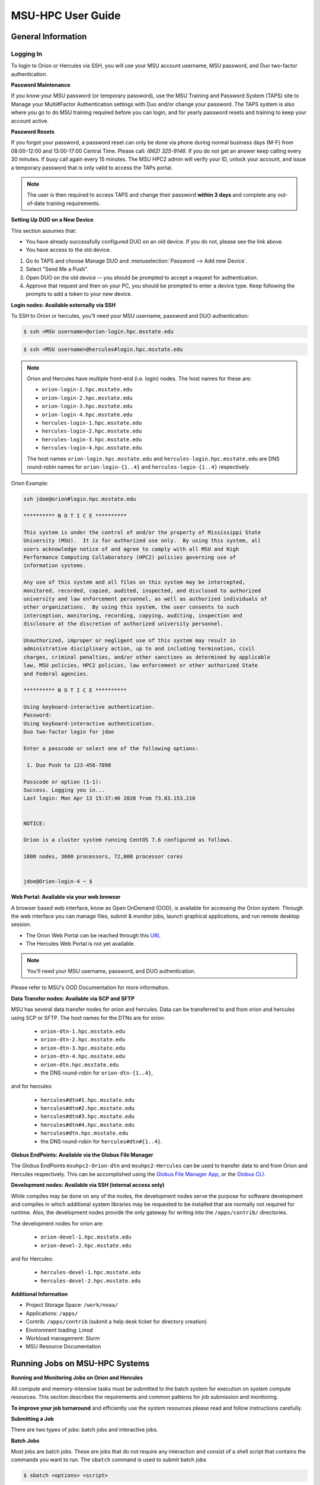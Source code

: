.. _MSU-HPC-user-guide:

******************
MSU-HPC User Guide
******************

.. _orion-system-overview:

General Information
===================

Logging In
----------

To login to Orion or Hercules via SSH, you will use your MSU account username,
MSU password, and Duo two-factor authentication.

**Password Maintenance**

If you know your MSU password (or temporary password), use the MSU Training and
Password System (TAPS) site to Manage your Multi#Factor Authentication settings
with Duo and/or change your password. The TAPS system 
is also where you go to do MSU training required before you can login, and for
yearly password resets and training to keep your account active.

**Password Resets**

If you forgot your password, a password reset can only be done via phone during
normal business days (M-F) from 08:00-12:00 and 13:00-17:00 Central Time. Please
call: *(662) 325-9146*. If you do not get an answer keep calling every 30
minutes. If busy call again every 15 minutes. The MSU HPC2 admin will verify
your ID, unlock your account, and issue a temporary password that is only valid
to access the TAPs portal.

.. note::

   The user is then required to access TAPS and change their password **within 3
   days** and complete any out-of-date training requirements.

**Setting Up DUO on a New Device**

This section assumes that:

- You have already successfully configured DUO on an old device. If you do not,
  please see the link above.
- You have access to the old device.

#.  Go to TAPS and choose Manage DUO and
    :menuselection:`Password --> Add new Device`.
#.  Select "Send Me a Push".
#.  Open DUO on the old device -- you should be prompted to accept a request for
    authentication.
#.  Approve that request and then on your PC, you should be prompted to enter a
    device type. Keep following the prompts to add a token to your new device.

**Login nodes: Available externally via SSH**

To SSH to Orion or hercules, you'll need your MSU username, password and DUO
authentication:

.. code-block:: shell

   $ ssh <MSU username>@orion-login.hpc.msstate.edu


.. code-block:: shell

   $ ssh <MSU username>@hercules#login.hpc.msstate.edu

.. note::

   Orion and Hercules have multiple front-end (i.e. login) nodes.  The host names for these are:


   * ``orion-login-1.hpc.msstate.edu``
   * ``orion-login-2.hpc.msstate.edu``
   * ``orion-login-3.hpc.msstate.edu``
   * ``orion-login-4.hpc.msstate.edu``
   * ``hercules-login-1.hpc.msstate.edu``
   * ``hercules-login-2.hpc.msstate.edu``
   * ``hercules-login-3.hpc.msstate.edu``
   * ``hercules-login-4.hpc.msstate.edu``

   The host names ``orion-login.hpc.msstate.edu`` and
   ``hercules-login.hpc.msstate.edu`` are DNS round-robin names for
   ``orion-login-{1..4}`` and ``hercules-login-{1..4}`` respectively.

Orion Example:

.. code-block:: shell

   ssh jdoe@orion#login.hpc.msstate.edu

   ********** N O T I C E **********

   This system is under the control of and/or the property of Mississippi State
   University (MSU).  It is for authorized use only.  By using this system, all
   users acknowledge notice of and agree to comply with all MSU and High
   Performance Computing Collaboratory (HPC2) policies governing use of
   information systems.

   Any use of this system and all files on this system may be intercepted,
   monitored, recorded, copied, audited, inspected, and disclosed to authorized
   university and law enforcement personnel, as well as authorized individuals of
   other organizations.  By using this system, the user consents to such
   interception, monitoring, recording, copying, auditing, inspection and
   disclosure at the discretion of authorized university personnel.

   Unauthorized, improper or negligent use of this system may result in
   administrative disciplinary action, up to and including termination, civil
   charges, criminal penalties, and/or other sanctions as determined by applicable
   law, MSU policies, HPC2 policies, law enforcement or other authorized State
   and Federal agencies.

   ********** N O T I C E **********

   Using keyboard-interactive authentication.
   Password:
   Using keyboard-interactive authentication.
   Duo two-factor login for jdoe

   Enter a passcode or select one of the following options:

    1. Duo Push to 123-456-7890

   Passcode or option (1-1):
   Success. Logging you in...
   Last login: Mon Apr 13 15:37:46 2020 from 73.83.153.210


   NOTICE:

   Orion is a cluster system running CentOS 7.6 configured as follows.

   1800 nodes, 3600 processors, 72,000 processor cores


   jdoe@Orion-login-4 ~ $

**Web Portal: Available via your web browser**

A browser based web interface, know as Open OnDemand (OOD), is available for
accessing the Orion system. Through the web interface you can manage files,
submit & monitor jobs, launch graphical applications, and run remote desktop
session.

- The Orion Web Portal can be reached through this `URL
  <https://orion-ood.hpc.msstate.edu/>`__
- The Hercules Web Portal is not yet available.

.. Note::

   You'll need your MSU username, password, and DUO authentication.

Please refer to MSU's OOD Documentation for more information.


**Data Transfer nodes: Available via SCP and SFTP**

MSU has several data transfer nodes for orion and hercules.  Data can be
transferred to and from orion and hercules using SCP or SFTP.  The host names
for the DTNs are for orion:

   * ``orion-dtn-1.hpc.msstate.edu``
   * ``orion-dtn-2.hpc.msstate.edu``
   * ``orion-dtn-3.hpc.msstate.edu``
   * ``orion-dtn-4.hpc.msstate.edu``
   * ``orion-dtn.hpc.msstate.edu`` 
   * the DNS round-robin for ``orion-dtn-{1..4}``,

and for hercules:

   * ``hercules#dtn#1.hpc.msstate.edu``
   * ``hercules#dtn#2.hpc.msstate.edu``
   * ``hercules#dtn#3.hpc.msstate.edu``
   * ``hercules#dtn#4.hpc.msstate.edu``
   * ``hercules#dtn.hpc.msstate.edu`` 
   * the DNS round-robin for ``hercules#dtn#{1..4}``.

**Globus EndPoints: Available via the Globus File Manager**

The Globus EndPoints ``msuhpc2-Orion-dtn`` and ``msuhpc2-Hercules`` can be used
to transfer data to and from Orion and Hercules respectively.  This can be
accomplished using the `Globus File Manager App
<https://app.globus.org/file#manager>`__, or the `Globus CLI
<https://docs.globus.org/cli/>`__.

**Development nodes: Available via SSH (internal access only)**

While compiles may be done on any of the nodes, the development nodes serve the
purpose for software development and compiles in which additional system
libraries may be requested to be installed that are normally not required for
runtime. Also, the development nodes provide the only gateway for writing into
the ``/apps/contrib/`` directories.

The development nodes for orion are:

   * ``orion-devel-1.hpc.msstate.edu``
   * ``orion-devel-2.hpc.msstate.edu``

and for Hercules:

   * ``hercules-devel-1.hpc.msstate.edu``
   * ``hercules-devel-2.hpc.msstate.edu``

**Additional Information**

- Project Storage Space: ``/work/noaa/``
- Applications: ``/apps/``
- Contrib: ``/apps/contrib`` (submit a help desk ticket for directory creation)
- Environment loading: Lmod
- Workload management: Slurm
- MSU Resource Documentation 

Running Jobs on MSU-HPC Systems
===============================

**Running and Monitoring Jobs on Orion and Hercules**

All compute and memory-intensive tasks must be submitted to the batch system for
execution on system compute resources. This section describes the requirements
and common patterns for job submission and monitoring.

**To improve your job turnaround** and efficiently use the system resources
please read and follow instructions carefully.

**Submitting a Job**

There are two types of jobs: batch jobs and interactive jobs.

**Batch Jobs**

Most jobs are batch jobs. These are jobs that do not require any interaction and
consist of a shell script that contains the commands you want to run. The
``sbatch`` command is used to submit batch jobs

.. code-block:: shell

   $ sbatch <options> <script>

Typically some of the options you would specify are:

   - The account to charge the run to (**this is mandatory**)
   - The number of nodes/tasks needed for the job
   - The time limit for the job
   - The location of stdout/stderr
   - A name for the job

Slurm provides command line options in both long form and short form and either
form can be used. For example, to specify a time limit of 30 min, all of these
following forms are valid:

.. code-block:: shell

   $ sbatch -t 30          jobfile
   $ sbatch --time=30      jobfile
   $ sbatch --time=0:30:00 jobfile

In addition to the commands that you want to run, job files typically have Slurm
directives at the top job files. The directives are of the form

.. code-block:: shell

   #SBATCH <options>
   #SBATCH <options>

For example, to specify the time limit as a directive, you should have the
following line before any of the executable commands in your job file:

.. code-block:: shell

   #SBATCH --time=0:30:00

These directives can be used instead of specifying options on the command line.
If an option is specified both as a directive and on the command line, the
command line option takes precedence.

It is also possible to specify some of the options by setting an environment
variable. Please see the sbatch man page for details. If the same option is
specified in multiple forms, the order of precedence is command-line,
environment variable setting, and finally the directive in the job file.

.. note::

   Refer to ``man sbatch`` or the Slurm documentation for more information and all
   available options.

**Submitting a Batch Script**

The following script is a very basic template that provides examples for some
common sbatch options. It also includes required options. This can be used as a
general guide when constructing a new batch script:

.. code-block:: shell

   #!/bin/bash -l
   #
   # -- Request that this job run on orion
   #SBATCH --partition=orion
   #
   # -- Request 40 cores
   #SBATCH --ntasks=40
   #
   # -- Specify a maximum wallclock of 4 hours
   #SBATCH --time=4:00:00
   #
   # -- Specify under which account a job should run
   #SBATCH --account=hpl
   #
   # -- Set the name of the job, or Slurm will default to the name of the script
   #SBATCH --job-name=HPL
   #
   # -- Tell the batch system to set the working directory to the current working directory
   #SBATCH --chdir=.

   nt=$SLURM_NTASKS

   module load intel <version>
   module load impi <version>

   srun -n $nt ./xhpl

.. note::

   The variable ``$SLURM_NTASKS`` is used in the example above so that the rest
   of the script can stay portable.  If you want to change the number of cores
   used, you only change the submission, not how that value is used in the rest
   of the script.

To submit the above script, called ``jobscript.sh``, you would type:

.. code-block:: shell

   $ sbatch jobscript.sh

**Submitting a serial job**

A serial job can be run on a single node. These jobs are scheduled separately so
that the scheduler can pack multiple jobs onto a single node, improving the
overall usefulness of the system. You do not have to specify a specific queue
name. Requesting a single processor will automatically allow sharing of the
compute node.

By default, a serial job gets only its share of the memory available on a node
(memory per core = ~total memory / total cores). If your serial job needs more
memory than the default, specify that using the ``--mem=<mem>`` option.

**Submitting an Interactive Job**

An interactive job is useful for tasks, such as debugging, that require
interactive access with a program as it runs. With Slurm there are two ways to
run jobs interactively, ``srun`` or ``salloc``. We recommend that you use ``salloc``.

For example, to request two nodes for 30 min (with X11 forwarding so that you
can use X-windows based tools) you can do the following:

.. code-block:: shell

   salloc --x11=first -q debug -t 0:30:00 --nodes=2 -A marine-cpu

When you run the ``salloc`` command, you won't get a prompt back until the batch
system scheduler is able to run the job. Once that happens, the scheduler will
drop you into a login session on the head node allocated to your interactive
job. At this point, you will have a prompt and may run commands, such as your
codes or debuggers as desired. In the example above, an ``srun`` command is
executed. ``salloc`` is similar to sbatch in that it creates an allocation for
you to run in, however only interactive jobs can be run inside the salloc
allocation.

If you need to display X windows back to your desktop screen from within an
interactive job, you must use ``ssh -X`` when logging in.

**Submitting a job with arguments**

If you want to submit a script that accepts arguments you need to add the
arguments after the job file name on the sbatch command. It is similar to the
Unix method of passing arguments to a script as shown in the example below:

.. code-block:: shell

   sbatch batch.job arg1 arg2

The command above passes ``arg1`` as ``$1`` and ``arg2`` as ``$2`` etc., similar
to the Unix convention of argument passing.

**Submitting jobs with job dependencies**

Slurm supports the ability to submit a job with dependencies with other jobs. A
simple example is where job Y cannot execute until job X completes. The use of
the ``-d <options>`` (``--dependency=<options>``) is the way to specify the job
dependency.

Review the ``man sbatch`` for a list of dependency conditions (look for
``--dependency`` in the options list) that can be used. Usage format is
illustrated in the example script below that includes ``afterok`` as a dependency
condition.

Here is a simple example of how to run a chain of jobs with dependencies,
assuming that you have a parallel ``helloworld.f`` example program in your current
directory.  Create/edit the file "**depend**" with the content:

.. code-block:: shell

   #!/bin/bash
   jid1=$(sbatch --parsable -n1 -A noaatest -J sim --wrap="srun sleep 10")
   jid2=$(sbatch --parsable -n1 -A noaatest -J post --dependency=afterok:$jid1 --wrap="srun hostname")

.. note:: The ``--parsable`` option returns just the Job ID from sbatch.

Make it executable:

.. code-block:: shell

   $
   chmod 0755 depend

Initiate the sequence of dependent jobs by executing ``depend`` from the command
line

.. code-block:: shell
   
   $ ./depend

**Big runs - Using the "novel" QoS**

The *novel* QoS is set up to handle special situations, particularly for large
jobs requiring a large number of nodes (typically for limited time):

A couple of examples are given below:

-  Users may have an occasional need to run very big jobs that would normally
   not fit within the limits of the *batch* QoS.
-  Users may have a need to do some scalability studies that may require running
   up to a very large node count.

It would be very disruptive to schedule such big jobs during normal production
time. So jobs in the novel QOS would typically be run at the end of maintenance
downtimes.

If you have such needs please submit a help desk ticket with the subject line
"Request for running jobs in novel QoS" and provide the following information:

-  How many jobs will you be submitting?
-  What is the number of nodes your biggest job would need?
-  What is the maximum length of estimated time your jobs would need to be
   completed?
-  If there are multiple jobs can they all be run at the same time?
-  Can other jobs be run at the same time as your jobs or do you need
   exclusive user of the nodes?
-  Do you need to be able to monitor your runs when your jobs are running? As
   mentioned above, jobs in the novel QoS will normally be run during downtimes
   and users typically don't have access to the machine to do the monitoring.

Best effort will be made to schedule those runs at the end of maintenance
downtimes that typically happen once a month.

**Job Submission Options**

The options you are allowed to specify are the set of options used for the Slurm
batch system.  For a list of options refer to ``man sbatch``, run ``sbatch
--help``, or refer to the Slurm documentation.

**Command-line options vs directive options**

There are two way to specify sbatch options. The first is on the command line
when issuing the sbatch command. For example:

.. code-block:: shell

   $ sbatch -A fim --ntasks=256 jobscript.sh

The second method is to insert directives at the top of the batch script using
#SBATCH syntax. For example:

.. code-block:: shell

   #!/bin/bash -l

   #SBATCH -A fim
   #SBATCH --ntasks=256

The two methods may be mixed together, if desired. Options specified on the
command line always override options specified in the script.

**Specifying the project account**

Use the ``-A`` (``--account``) option to specify the project that will be
charged when your job is run.

.. note:: 
   
   You are required to specify an account when a job is submitted
   
.. code-block:: shell

   $ sbatch -A fim

Specifying a Partition
----------------------

**Orion Partitions**

The following Orion partitions and Orion Billable TRes Factors are defined:


+---------------+-------------------------+-------------------------+
| Partition     | QOS's allowed           | Description             |
+===============+=========================+=========================+
| orion         | batch,windfall, debug,  | General compute         |
|               | urgent, novel           | resource                |
+---------------+-------------------------+-------------------------+
| bigmem        | batch,windfall, debug,  | Large memory jobs       |
|               | urgent                  |                         |
+---------------+-------------------------+-------------------------+
| service       | batch, windfall, debug, | Serial jobs (max 1      |
|               | urgent                  | core), with a 24 hr     |
|               |                         | limit. Jobs will be run |
|               |                         | on front end (login)    |
|               |                         | nodes that have         |
|               |                         | external network        |
|               |                         | connectivity. Useful    |
|               |                         | for data transfers or   |
|               |                         | access to external      |
|               |                         | resources like          |
|               |                         | databases. If you have  |
|               |                         | a workflow that         |
|               |                         | requires pushing or     |
|               |                         | pulling data to/from    |
|               |                         | the HSMS(HPSS), this is |
|               |                         | where they should be    |
|               |                         | run. See the section    |
|               |                         | **Login (Front End)     |
|               |                         | Node Usage Policy**     |
|               |                         | below for important     |
|               |                         | information about using |
|               |                         | Login nodes.            |
+---------------+-------------------------+-------------------------+

**Hercules Partitions**

The following partitions are defined:

+---------------+-------------------------+-------------------------+
| Partition     | QOS's allowed           | Description             |
+===============+=========================+=========================+
| hercules      | batch, windfall, debug, | General compute         |
|               | urgent, novel           | resources               |
+---------------+-------------------------+-------------------------+
| service       | batch, windfall, debug, | Serial jobs (max 1      |
|               | urgent                  | core), with a 24 hr     |
|               |                         | limit. Jobs will be run |
|               |                         | on front end nodes that |
|               |                         | have external network   |
|               |                         | connectivity. Useful    |
|               |                         | for data transfers or   |
|               |                         | access to external      |
|               |                         | resources like          |
|               |                         | databases. If you have  |
|               |                         | a workflow that         |
|               |                         | requires pushing or     |
|               |                         | pulling data to/from    |
|               |                         | the HSMS(HPSS), this is |
|               |                         | where they should be    |
|               |                         | run. See the section    |
|               |                         | **Login (Front End)     |
|               |                         | Node Usage Policy**     |
|               |                         | below for important     |
|               |                         | information about using |
|               |                         | Login nodes.            |
+---------------+-------------------------+-------------------------+

To specify a partition for your job, use the ``-p`` (``--partition``) option.  For example:

.. code-block:: shell

   #SBATCH --partition=service

to request the *service* partition.

**Specifying Wall Clock Time**

You should specify a wall clock time for your job.  The default wall-clock time
is 5 minutes if not defined.  If your jobs will take longer than 5 minutes,
request a wall clock time reasonably close to but not less than (see note below)
the actual wall clock time that the job will take to run.  Specifying an
excessively large wall clock time will result in increased wait time for your
job to start and, more importantly, reduced scheduler efficiency and overall
system utilization.  When requesting multiple partitions (see below), as is
recommended, take into account the longest run time partition.  Due to several
other factors that effect run time, your job run time on a slower partition may
be better as compared to the billable TRes per core performance factor listed in
the partition tables above. Therefore:

Frequently review the wall clock time of the jobs you run in order to better
estimate your requested wall clock time. Increased accuracy of specified wall
clock time with your job submissions will shorten queue wait times, and increase
scheduler efficiency and overall system utilization.

.. note::

   We recommend that you do NOT set a wall clock time less than 5 minutes.

.. note::

   Any job that runs longer than its requested wall clock time or the
   partition's time limit will be terminated by the scheduler. When specifying
   your wall clock time, add some extra time to your recent observed run time
   history to be sure it will finish to allow for random fluctuations in run
   times caused by system load.  For example, 10-20% for short run times, 5-10%
   for long run times.

For example, to set a one-hour time lim:: shell

   #SBATCH --time=1:00:00

**Specifying a Quality of Service (QOS)**

To specify a quality-of-service (QOS), use the ``--qos`` (``-q``) option. For
example

.. code-block:: shell

   #SBATCH -q batch

There are several different QOS'es depending on your needs.

.. note::

   If you have an windfall only allocation (allocation = 1) you can only
   submit to the *windfall* QOS.

+-----------+------------+------------+------------+-----------+-----------------------------------------+
| QOS       | Min Nodes  | Max Nodes  | Max Wall   | Billing   | Description                             |
|           |            |            | Clock      | TRes      | Limits                                  |
|           |            |            |            | Factor    |                                         |
+===========+============+============+============+===========+=========================================+
| All QOS's |            |            |            |           | **Across all QOS**                      |
|           |            |            |            |           | Max of 400 pending/running jobs         |
|           |            |            |            |           | per project/account,                    |
|           |            |            |            |           | additional jobs will be rejected.       |
|           |            |            |            |           | Max of 20 jobs per project/account      |
|           |            |            |            |           | will gain age priority.                 |
|           |            |            |            |           | Exceptions are stated below.            |
+-----------+------------+------------+------------+-----------+-----------------------------------------+
| batch     | 1          | 500        | 8 hours    | 1.0       | Default QOS for non-reservation         |
|           |            | (Orion) &  | (Partition |           | jobs with an allocation more then       |
|           |            | 250        | exceptions |           | *Windfall-Only* (``RawShare=1``).       |
|           |            | (Hercules) | --         |           |                                         |
|           |            | Hercules)  | *service*  |           |                                         |
|           |            |            | 24 hrs)    |           |                                         |
+-----------+------------+------------+------------+-----------+-----------------------------------------+
| urgent    | 1          | 500        | 8 hours    | 2.0       | QOS for a job that requires more        |
|           |            | (Orion),   |            |           | urgency than *batch*.  Your project     |
|           |            | 250        |            |           | :ref:`FairShare <slurm-fairshare>`      |
|           |            | (Hercules) |            |           | will be lowered at 2.0x the rate as     |
|           |            |            |            |           | compared to *batch*.  Only one job per  |
|           |            |            |            |           | project/account can be pending/running  |
|           |            |            |            |           | at any time.  When a project's          |
|           |            |            |            |           | FairShare is below 0.45, jobs submmited |
|           |            |            |            |           | to *urgent* are automatically changed   |
|           |            |            |            |           | to *batch* and users notified via       |
|           |            |            |            |           | stderr.                                 |
+-----------+------------+------------+------------+-----------+-----------------------------------------+
| debug     | 1          | 500        | 30         | 1.25      | Highest priority QOS, useful for        |
|           |            | (Orion),   | minutes    |           | debugging sessions.  Your project       |
|           |            | 250        |            |           | :ref:`FairShare <slurm-fairshare>`      |
|           |            | (Hercules) |            |           | will be lowered at 1.25x the rate as    |
|           |            |            |            |           | compared to *batch*.  Only two jobs per |
|           |            |            |            |           | user can be pending/running at any      |
|           |            |            |            |           | time.  This QOS should NOT be used for  |
|           |            |            |            |           | fast-turnaround of general work.        |
|           |            |            |            |           | While the *debug* QOS is available, we  |
|           |            |            |            |           | recommend that if you need to work      |
|           |            |            |            |           | through an iterative process to debug   |
|           |            |            |            |           | a code, that you submit a longer        |
|           |            |            |            |           | running interactive job to the default  |
|           |            |            |            |           | QOS so that you can restart your        |
|           |            |            |            |           | application over and over again without |
|           |            |            |            |           | having to start a new batch job.        |
+-----------+------------+------------+------------+-----------+-----------------------------------------+
| windfall  | 1          | 500        | 8 hours    | 0.0       | Lowest priority QOS.  If you have an    |
|           |            | (Orion),   | (Partition |           | allocation of windfall-only (monthly    |
|           |            | 250        | exceptions |           | allocation is 1) you can only submit to |
|           |            | (Hercules) | *service*  |           | this QOS.  Submitting to this QOS will  |
|           |            |            |            |           | NOT affect your future job priority     |
|           |            |            |            |           | :ref:`FairShare <slurm-fairshare>`      |
|           |            |            |            |           | factor (f) for your non-windfall jobs.  |
|           |            |            |            |           | Useful for low priority jobs that will  |
|           |            |            |            |           | only run when the system/partition has  |
|           |            |            |            |           | enough unused space available while not |
|           |            |            |            |           | effecting the project's FairShare       |
|           |            |            |            |           | priority.                               |
+-----------+------------+------------+------------+-----------+-----------------------------------------+
| novel     | 501        | Largest    | 8 hours    | 1.0       | QOS for running novel or experimental   |
|           | (Orion),   | partition  |            |           | where nearly the full system is         |
|           | 251        | size       |            |           | required.  If you need to use the       |
|           | (Hercules) |            |            |           | *novel* QOS, please submit a ticket to  |
|           |            |            |            |           | the :ref:`help system <getting_help>`   |
|           |            |            |            |           | and tell us what you want to do.  We    |
|           |            |            |            |           | will normally have to arrange for some  |
|           |            |            |            |           | time for the job to go through, and we  |
|           |            |            |            |           | would like to plan the process with     |
|           |            |            |            |           | you.                                    |
+-----------+------------+------------+------------+-----------+-----------------------------------------+

**Specifying a job name**

Giving your jobs meaningful names can help you locate them when monitoring their
progress. Use the ``-J`` (``--job-name``) option. For examp:: shell

   #SBATCH -J WRF_ARW_00Z

The default name for a job is the name of the job script that is being
submitted.

**Setting the names of output files**

If you do not specify the names of the output files that contain the stdout and
stderr from your job script, a file will be written to the directory in which
you issued the sbatch command. A file containing both the stdout and stderr from
your job script will be called: ``slurm-<jobid>.out`` where ``<jobid>`` is the
Slurm job ID.

Use the ``-o`` (``--output``) option to specify the name of the stdout file

.. code-block:: shell

   #SBATCH -o /full/path/of/stdout/file

Use the ``-e`` (``--error``) option to specify the name of the stderr file

.. code-block:: shell

   #SBATCH -e /full/path/of/stderr/file

If you want stdout and stderr to go to the same file, do not specify the ``-e``
option.

**Passing environment variables to the job**

By default the environment variables set in the current shell is passed to the
job that is submitted.  However if any variable is explicitly passed into the
script with a value, only that value is passed to the script!

If you wish to pass local environment to the script and in addition set a
specific variable that is currently not in the current environment (``ndays=20``
in the example below), you can do it in the following way

.. code-block:: shell

   sbatch --export=ALL,ndays=20 … sbatch.job


It is important to note that ``ALL`` is required if you want the local
environment variables are to be exported to the script in addition to the value
explicitly set. If ``ALL`` is left out, only the value of ``ndays=20`` is passed in.

If you do not want to export your local environment, please use the following
syntax:

.. code-block:: shell

   sbatch --export=NONE … sbatch.job

.. caution::

   Not exporting the current environment can be a little tricky and likely to
   cause some errors unless the necessary environment is created in the job. It
   may also require setting ``--export=ALL`` on the ``srun`` command within the
   job.

**Requesting email notification about jobs**

You can use the ``--mail-user`` and ``--mail-type`` options to request
notifications by email when a job enters one or more states.  Both options are
required.  Use the ``--mail-user`` option to specify a comma delimited list of
email addresses where email notifications are to be sent.  Use the
``--mail-type`` option to specify which job states you want email notifications
for. The most useful notifications flags passed to ``--mail-type`` are *NONE*,
*BEGIN(, *END*, and *FAIL* and can be combined. A full list of parameters can be
found on the sbatch man page.

-  FAIL: mail is sent when the job fails with non-zero exit code.
-  BEGIN: mail is sent when the job begins execution.
-  END: mail is sent when the job terminates.
-  NONE: no email is sent.

To send email notification to Joe and Jane when your job starts and when it
terminates, 

.. code-block:: shell

   $ sbatch --mail-user=Joe.User@noaa.gov,Jane.User@noaa.gov \
      --mail-type=<the other options go here> myscript.sh

**Specifying the working directory as the current directory**

It is good practice to keep your batch scripts portable, and when they get moved
around the working directory is relative to where the script is. To do this,
specify the working directory with the ``-D`` (``--chdir``) option as the current
directory. 

.. code-block:: shell

   #SBATCH -D .

The other way to do this is with the ``$SLURM_SUBMIT_DIR`` variable. This
variable stores the path from where your script was submitted. So at the top of
your batch script, a:: shell

   cd $SLURM_SUBMIT_DIR

**Starting a job after a specific date/time**

If a job is waiting for data to arrive based on time of day (e.g., 12:30Z), the
``--begin`` option allows for a job to hold in the queue until at least the time
(or date/time) specified with the option. For example:

.. code-block:: shell

   #SBATCH --begin=19:25

The above option will cause the job to hold until 19:25 GMT. If resources are
available shortly after 19:25, the job will run. If not, the job will wait until
resources are available (this is not a reservation). Note that if the sbatch was
submitted at 19:26 GMT, the job will hold until 19:25 GMT the next day!

Date/time can be specified:

.. code-block:: shell

   YYYY-MM-DD[Thh:mm[:ss]]

*YYYY* is year, *MM* is month, *DD* is day, *hh* is hour, *mm* is
minute and *ss* is second. The letter "T" is required as a
delimiter if specifying both date and time. All times are
considered to be in the future, so

.. code-block:: shell

   2110-12-21T06:30

would be December 21, 2110 at 06:30 GMT.

The ``--begin`` option also accepts an arbitrary amount of time to wait. For
example:

.. code-block:: shell

   #SBATCH --begin=now+1hour

will start the job 1 hour from when the job is launched, if resources are
available.

Monitoring Jobs
---------------

**List jobs**

Use the ``squeue`` command to get a listing of the current jobs in the queue

.. code-block:: shell

   $ squeue
    JOBID PARTITION     NAME     USER ST       TIME  NODES NODELIST(REASON)
    30049     orion     test Kyle.Ste  R       0:02      1 t758

**List jobs that belong only to you**

Use the ``-u`` option to list only the jobs that belong to you. Provide your
username as an argument to ``-u``. This is preferable to using ``squeue \| grep`` to
extract the jobs that belong to you for two reasons. First, this method allows
you to see which of the jobs are active, eligible, and blocked. Second,
usernames are truncated in the ``squeue`` output, making it hard to grep

.. code-block:: shell

   $ squeue -u <user name>

**List jobs that have completed within the last 24 hours**

Use the ``sacct`` command option to list jobs that have run within the last 24
hours and to see their statuses (State). A full list of ``sacct`` options and job
states can be found on the ``sacct`` man page.

.. code-block:: shell

   % sacct --user $USER \
           --starttime `date --date="yesterday" +%F` \
           -X \
           --format=JobID,JobName%30,Partition,Account,AllocCPUS,State,Elapsed,QOS

**Query detailed job status information for a specific job**

Use the ``scontrol show job`` command to query detailed information about queued
or running jobs or jobs that have finished in the last 15 minutes. This could be
useful when trying to determine why a job is not running and has remained queued
for a long time:

.. code-block:: shell

   $ scontrol show job 251091

Query a job's estimated start time
----------------------------------

Use the ``squeue --start`` command to get a point-in-time estimate of when your
job may start. Reservation based start time estimation incorporates information
regarding current administrative, user, and job reservations to determine the
earliest time the specified job could allocate the needed resources and start
running. In essence, this estimate will indicate the earliest time the job would
start assuming this job was the highest priority job in the queue:

.. code-block:: shell

   $ squeue --start
    JOBID PARTITION     NAME     USER ST          START_TIME  NODES SCHEDNODES           NODELIST(REASON)
   251092     orion     test Kyle.Ste PD 2019-03-29T18:55:58     17 (null)   (BeginTime)

.. note::

   The start time estimate can change drastically, depending on the number of
   partitions specified, new jobs being submitted to the queue, and how
   accurately idle jobs and running jobs have specified their wall clock time.

**Deleting jobs**

To cancel a job use the scancel command:

.. code-block:: shell

   $ scancel $JOBID

Getting Information about your Projects
---------------------------------------

MSU-HPC uses SLURM as its batch scheduler as does NOAA's RDHPCS systems. SLURM
allocations result in a percentage of total system priority.

**Load contrib and noaatools Module**

The module tools work on all MSU-HPC systems. On the MSU-HPC
side, load the noaatools modu:: shell

   $ module avail
   $ module load contrib noaatools
   $ module list

**saccount_params**

Use ``saccount_params`` to get information on your projects and disk
usage, and quota:

.. code-block:: shell

   $ saccount_params
   Account Params -- Information regarding project associations for userid
       Home Quota (/home/userid) Used: 1035 MB Quota: 8192 MB Grace: 10240

       Project: noaa-hpc
           ProjectFairshare=N/A    Core Hours Used=N/A

           Directory: /work/noaa/noaatest DiskInUse=0 GB, Quota=0 GB, Files=0, FileQUota=0

       Project: noaatest
           ProjectFairshare=0.040 (356/414)    Core Hours Used (30 days)=96.6, 30-day Allocation=2
           Partition Access: ALL
           Available QOSes: batch,debug,novel,ood,special,urgent,windfall

           Directory: /work/noaa/noaatest DiskInUse=83981 GB, Quota=95000 GB, Files=3633923, FileQUota=0

       Project: role-noaatest
           ProjectFairshare=N/A    Core Hours Used=N/A

.. note::

   For an explanation of the meaning of these values and general scheduling
   information review SLURM documentation.

.. note::

   The parenthetical values after project fairshare indicate the rank of the
   project with respect to all other allocated projects. If the first number is
   lower, your project is likely to have higher priority than other projects. (Of
   course, other factors weigh in to scheduling.)

.. note::

   Your must use the ``saccount_params`` command.  There is no ``account_params`` command alias.

**shpcrpt**

Use ``shpcrpt`` to get project usage information.

To get a summary of all project on orion:

.. code-block:: shell

   $  shpcrpt -c orion -s
   =================================================================================================================
    Report   Summary Report
    Report Run:          Tue 24 Aug 2021 11:30:31 PM  UTC
    Report Period Beginning:         Sun 01 Aug 2021 12:00:00 AM  UTC
    Report Period Ending:Wed 01 Sep 2021 12:00:00 AM  UTC
    Percentage of Period Elapsed:    77.4%
    Percentage of Period Remaining:  22.6%
   =================================================================================================================
   Project   NormShares      ProjFS  Allocation   Cr-HrUsed    Windfall   TotalUsed       %Used        Jobs
   -------------------- ----------- ----------- ----------- ----------- ----------- ----------- ----------- -----------
   aeolus      0.000000         0.0           0           0           0           0       0.00%           0
   amb-verif   0.000216         inf      10,405           0           0           0       0.00%           0
   ... more projects ...
   zrtrr       0.003801     1.35613     183,107      62,065           0      62,065      33.90%       1,040
    -------------------- ----------- ----------- ----------- ----------- ----------- ----------- ----------- -----------
    Total       1.000000  48,168,012  32,643,860       1,068  32,644,928      67.77%     204,281

   Total Report Runtime: 43.58 seconds (ver. 21.08.05)

.. note::

   For Hercules use ``shpcrpt -c hercules -s``

To see information for a single project:

.. code-block:: shell

   $ shpcrpt -c orion -p noaatest
   =================================================================================================================
    Report   Project Report for:noaatest
    Report Run:          Tue 24 Aug 2021 11:33:10 PM  UTC
    Report Period Beginning:         Sun 01 Aug 2021 12:00:00 AM  UTC
    Report Period Ending:Wed 01 Sep 2021 12:00:00 AM  UTC
    Percentage of Period Elapsed:    77.4%
    Percentage of Period Remaining:  22.6%
   =================================================================================================================
    Machines:           orion
    Initial Allocation in Hours:1,277,285
    Net Allocation Adjustments:         0
 ----------------
    Adjusted Allocation:        1,277,285

    Core Hours Used:1,972,001
    Windfall Core Hours Used:           0
 ----------------
    Total Core Hours Used:      1,972,001

    Project Normalized Shares:   0.026517
    Project Fair Share:          0.652081

    Percentage of Period Elapsed:   77.4%
    Percentage of Period Remaining: 22.6%
    Percentage of Allocation Used: 100.0%

   User     Cr-HrUsed    Windfall   TotalUsed       %Used      Jobs
   ------------------------------ ----------- ----------- ----------- ----------- ---------
   jdoe     1,972,001           0   1,972,001     100.00%    20,465
   ------------------------------ ----------- ----------- ----------- ----------- ---------
   Total    1,972,001           0   1,972,001     100.00%    20,465

   Total Report Runtime: 11.95 seconds (ver. 21.08.05)

.. note::

   For Hercules use ``shpcrpt -c hercules -p <your project``.

**reportFSUsage**

Use ``reportFSUsage`` to see a summary of all project disk usage:

.. code-block:: shell

   $ reportFSUsage
   ------------------------------------------------------------------------------------
   LUSTRE QUOTA AND USAGE REPORT
   ------------------------------------------------------------------------------------
   Date: 2021.08.24
   ------------------------------------------------------------------------------------
   Directory/Group Usage(GB)   Quota(GB)   Limit(GB)      Files  Percentage
   ------------------------------------------------------------------------------------
   amb-verif   0        9500       10000         15         0.0
   aoml-hafs1         864429     1045000     1100000    9255418        82.7
   ... more projects ...
   zrtrr   25007      153425      161500    1059162        16.3
   ------------------------------------------------------------------------------------
   TOTAL_USAGE(GB):  4570575     7327825     7713500  223683296        62.4
   ------------------------------------------------------------------------------------
   NOTE: ** indicates that this project is over quota.
   ------------------------------------------------------------------------------------
   END OF REPORT

MSU-HPC System Configuration
============================

Managing Packages in /contrib
-----------------------------

**Overview**

The system staff do not have the resources to maintain every piece of software
requested. There are also cases where developers of the software are the system
users, and putting a layer in between them and the rest of the system users is
inefficient. To support these needs, we have developed a /apps/contrib package
process. A /apps/contrib package is one that is maintained by a user on the
system. The system staff are not responsible for the use or maintenance of these
packages.

**Responsibilities of a Contrib Package Maintainer**

Maintainers are expected to:

- Follow the naming conventions and guidelines outlined in this document
- Apply security updates as quickly as possible after they become available
- Update software for bug fixes and functionality as users request
- Respond to user email requests for help using the software

**Contrib Packages Guidelines**

- The package should be a single program or toolset. We want to prevent having a
  single directory being a repository for many different packages.
- If you support multiple functions, please request multiple packages.
- The package may have build dependencies on other packages, but it must
  otherwise be self-contained.
- The package may not contain links to files in user or project directories.
- We expect each package to be less than 100MB.
- If you need more, please tell us when you request your package.
- We can support larger packages but we need to monitor the space used.
- We expect each package to have less than 100 files.

**Contrib Package Maintainer Requests**

If you wish to maintain a package in contrib, please send a request to the Help
System including:

- List of the packages you wish to maintain.
- Justification why each is needed.
- The user who will be maintaining the package.

In certain cases, multiple users can manage a package, and unix group write
permissions may be granted for the directory. In that case, specify the unix
group or Role account that will be maintaining the package.

**Managing a Contrib Package**

After your request has been approved to use space in the /contrib directory, two
directories will be created for y:: shell

    /apps/contrib/<package>
    /apps/contrib/<package>/modulefiles

This is where you will install your software for this package and optionally
install a module to allow users to load the environmental settings necessary to
use this package. The variable ``<package>`` is the name of the
``/apps/contrib`` package you requested. Thus, one piece of software goes into a
subdirectory under the ``/apps/contrib`` level. If you want to manage multiple
packages, please request multiple /apps/contrib package. You can do this all at
one time when submitting your request to the Help System.

**Maintaining "Metadata" for the contrib Package**

Since contrib packages are intended to be used by other users on the system it
will be helpful to have an ``/apps/contrib/<package>/README`` file that contains
at least the following information:

- Package Name:
- Purpose:
- Maintainer:
- Contact info for questions/help:
- Any other info that will be useful for general users to know

**Contrib Package Directory Naming Conventions**

When installing software into your /apps/contrib directory, first determine if
this is software that should be versioned (multiple versions may exist at one
time) or un-versioned (there will only ever be one version installed, and
upgrade will overwrite the existing software). For versioned software, please
install it into a subdirectory of your package that is named after the version
number. For supporting multiple versions of software the install path should be

.. code-block:: shell

    /apps/contrib/<package>/<version>

Where ``<package>`` is the directory assigned to you and $VER is the version
number. Thus, if your package is named *ferret* and you are installing the
version *3.2.6*, the software should be installed as

.. code-block:: shell

    /apps/contrib/ferret/3.2.6

For supporting un-versioned software, only install the software directly into
your package directory:

.. code-block:: shell

    /apps/contrib/<package>/

**Providing Modules to Access Contrib Installed Software**

For each contrib package, a corresponding directory will be created for modules.
The base directory name is ``/apps/contrib/<package>/modulefiles``. Each package
will have a subdirectory created named after the package. For example, for the
ferret package, there will also be a directory created name:

.. code-block:: shell

    /apps/contrib/ferret/modulefiles

In order for users to know what contrib software is available and who the "Point
of Contact" is, users should do a listing of the ``/apps/contrib directory``:

.. code-block:: shell

   ls -l /apps/contrib

Once they which software in cotrib they need to use, then can add that package
to their module path and then load the module. For example, *sutil* is a contrib
package, and in order to use it, users would do the following:

.. code-block:: shell

    module use -a /apps/contrib/sutils/modulefiles
    module load sutils

**Creating Modules for Contrib Packages**

Example modules can be found here:

.. code-block:: shell

   /apps/contrib/modulefiles.example/ferret

Please use those as a template. Contrib package maintainers must follow these
conventions:

- Modules must display the notice when loaded providing contact information on
  how to get help.
- Module naming convention should be based on the version number of the
  software.

Please ask questions through the Help Desk regarding how to construct modules.

Account Management
==================

.. note::

   If you need an account on MSU-HPC, contact your project's Account Manager to
   submit an account request for you.

Getting An Account
------------------

MSU-HPC users are not allowed to request their own account on the system. A new
account request must come from a project's Account Manager (like a RDHPCS
Principal Investigator - PI) or a project's Portfolio Manager (PfM) who holds an
MSU account.

**Submit a New User Account Request (Account Manager/PI/PfM Responsibility)**

The following procedure is intended for the Account Manager or the Portfolio
Manager who has an active MSU account.

**Assemble User Information**

Before you begin, collect the following details:

-  First Name
-  Last Name
-  Desired Login Name - Typcially first initial, last name
   (John Doe = jdoe)
-  Email address. Preferably the user's @noaa.gov address. Otherwise use a
   business email address that best aligns with the user's work or university.
-  Effective Date. Typically today
-  Expiration Date. 1 year or less from the Effective Date.
-  Project(s) As Account Manager, you can only assign a user to your projects.

.. Note::

   When you request a new account, you become the account supervisor. As
   supervisor, you are responsible to renew the user's account when it
   approaches the expiration date.

**Login to the MSU account management system**

-  Navigate to MSU's account management system.

**Check to see if the user already has an account. If not, request account.**

-  NOAA-HPC Project Management by User 
-  If the user appears in the drop-down, their MSU account already exists.
   Select the user and assign them to your projects. If not, navigate to:
   NOAA-HPC Computer Account Request
-  Complete the form.
-  Click save and Submit. This completes the initial account request. It's good
   practice to notify the prospective new user that the request has been made, so
   they can expect email from MSU.

Once the initial account request has been submitted, MSU will send the
prospective user email similar to the following, to request the additional
information needed for the background check and account finalizatize:

.. code-block:: shell

   From: help@hpc.msstate.edu
   Date: Fri, Jan 31, 2020 at 12:21 PM
   Subject: NOAA-HPC Users Agreement confirmation
   To: <john.doe@noaa.gov>

   A computer account request has been submitted to the the Mississippi State
   University High Performance Computing Collaboratory (MSU HPC2) on your
   behalf.  In order to facilitate continued processing of this account request,
   you must complete the application via the below web address.

   `<https://www.hpc.msstate.edu/computing/external_accounts/noaa/confirmAccount.php>`__

   This request will be removed from the queue if no response is received by
   02/14/20.

   For problems related to your computer account request, please reply to this
   message and provide details of the problem.

   If you received this email in error, you can simply ignore the email.

   --

   Systems Administration Team
   High Performance Computing Collaboratory
   Mississippi State University
   help@hpc.msstate.edu

**Complete the HPC2-NOAA User Account Request Confirmation form (User)**

-  Click on the link provided in the email, fill out the form, agree to the
   terms and conditions, and submit the form.

.. note::

   If you have an NOAA RDHPCS account, use the same Organization, Phone, and
   Address you use in AIM. Otherwise, use your business contact information.

If you find you are unable to submit the form, try another password. **Do not
use the # character** as it has periodically caused problems.  Certain other
characters in the password might block the form submission, please submit a help
ticket if you experience a problem.

.. note::

   The password that you enter will be your temporary password. So please
   remember your password.  This is critical to the next step of the on-boarding
   process.

**Set Password and Complete Training (User)**

MSU vets the account request and creates the user account (1-2 weeks). MSU then
sends email, similar to the one below, will be to the new prospective user. To
find the email, search your emails with the following:

.. code-block:: shell

   From: @hpc.msstate.edu
   Subject: new user account

   The following account has been created:

   ReqDate     EffDate     Supervisor  MSU_Status  Account_Type   Login   UserName
   -----------------------------------------------------------------------------------------------
   2020-01-31  2020-01-29  name        NonMSU      Orion          jdoe    John Doe


   Two-Factor authentication (2FA) registration and password changing is
   required within 3 days. Security training must then be completed before HPC2
   resources can be accessed.

   Visit https://taps.hpc.msstate.edu to complete these requirements.


**Login to MSU's Training and Password System**

- Within 3 days of receiving the email, navigate to TAPS.
- Authenticate using your username and your temporary password.

.. note::

   If your temporary 3-day password has expired, it will need to be reset. 

-  Upon successful login, you will see the TAPS Home page.

**Take MSU Security Training**

-  Click on the IT Security *Start training* button.
-  Upon successful completion of the training, you will get a confirmation.
-  Go back to the TAPS Home page.

**Take MSU Insider Threat Training**

-  Click on the Insider Threat *Start training* button. Upon successful
   completion of the training, you will get a confirmation.
-  Go back to the TAPS Home page.

**Dual-factor authentication and Password Change (User)**

-  Navigate to TAPS

**Setup Dual-factor authentication App**

- Click on the *Manage Duo and Password* button.
- Specify Duo Mobile Phone Device
- Specify Duo Mobile Phone Number
- Specify Duo Phone Type*
- Install Duo App
- Activate Duo App
- Change Temporary Password
- Password Change Successful
- Logout and log back in again

Congratulations! Your account is now fully set up and you can login to MSU-HPC.

**Account Reactivation**

If your account has expired, you will need to reactivate. To begin the process,
start a Help ticket.


Account Renewal
---------------

To keep your MSU account current and active:

-  Log on to the system every 90 days (successful login to MSU-HPC or
   authentication to one of the MSU Account Management web pages).
-  Complete yearly password changes and security training updates, which are
   required each January (regardless of your effective date). Users have
   until the end of January to comply, using the online MSU HPC2 Training and
   Password System TAPS, otherwise the user
   account will be locked.
-  Make sure your supervisor renews your account before the account expiration
   date.

If an MSU account is not renewed by the expiration date, the account will be
locked. The expiration date is set by the account supervisor when the user
account is created or renewed, and cannot be more than one (1) year from the
effective date. The user account renewal request can only be completed by the
supervisor of record. If the supervisor is to be on an extend absence, then the
supervisor should start an Orion help ticket to assign a
new supervisor so the user may maintain their account during your absence.

.. note::

   A users Home File System directory (``/home/userID``) is deleted when a
   user's account is deleted.  User account deletion can occur any time after a
   user account is scheduled for deletion. User accounts are scheduled for
   deletion 2 weeks after a user accounts expiration date and the account is
   not renewed.  Once your HFS data is deleted it will NOT be recoverable.
   Project data (``/work``) is not deleted when a users account is deleted.

**Renewal Request Email from MSU (Supervisor)**

When an active user's account approaches the expiration date, an email will
be sent to the supervisor from MSU so that the supervisor can request a renewal
or decide not to renew the account.

Here is an example of the email:

.. code-block:: shell

   From: <null@hpc.msstate.edu>
   Date: Thu, Jan 21, 2021 at 8:11 AM
   Subject: HPC-NOAA Computer Account Expiration Notice
   To: <jdoe@hpc.msstate.edu>

   The external users agreement for J. Doe will expire on 02/05/21.  If
   you wish to renew this agreement, please go to:
   https://intranet.hpc.msstate.edu/services/external_accounts/noaa/requestAccount.php?id=1234&user=jdoe

   to request a renewal of the agreement.  If you do not wish to renew this
   agreement, please ignore this email.

   --
   Systems Administration Team
   High Performance Computing Collaboratory
   Mississippi State University
   help@hpc.msstate.edu

If the renewal time has passed, or the initial account renewal email was missed,
request an account renewal through the MSU intranet.

** Fill out the NOAA-HPC Computer Account Request Form

#.  Note the Expiration Date in the email.
#.  Follow the link to open a pre-populated webform. You may be required to
    provide your MSU login credentials. If you don't know your password start an
    Orion help ticket
#. Verify the email address. Change it if needed.
#. Set the Effective Date.  The effective date may pre-populate with the current
   date instead of the Expiration Date. Change the Effective Date to be the
   Expiration Date in the email.
#. Set the new Expiration Date.  This should be set to 1 year after the new
   Effective Date (if your Effective Date is 02/05/21, the Expiration Date
   should be 02/05/22), unless you want the user account to expire sooner than 1
   year. 1 year is the max allowed by MSU.
#.  Save Request when complete

This completes the renewal request. The supervisor should consider notifying the
user that the renewal request has been made so they will be vigilant for an
email from MSU. MSU will email the user to provide additional information and
confirm the request.

**HPC2-NOAA User Account Request Confirmation (User)**

Once the account renewal request has been submitted by the supervisor, an email
similar to the one below will be sent from MSU directly to the user, asking for
additional information and request confirmation:

.. code-block:: shell

   From: help@HPC.MsState.Edu <help@HPC.MsState.Edu>
   Sent: January 21, 2021 13:03
   To: forrest.hobbs@noaa.gov
   Subject: NOAA-HPC Users Agreement confirmation

   A computer account request has been submitted to the the Mississippi State
   University High Performance Computing Collaboratory (MSU HPC2) by Eric
   Schnepp on your behalf.  In order to facilitate continued processing of this
   account request, you must complete the application via the below web address.

   https://www.hpc.msstate.edu/computing/external_accounts/noaa/confirmAccount.php?confCode=XXXXXXXX

   This request will be removed from the queue if no response is received by
   02/04/21.

   For problems related to your computer account request, please reply to this
   message and provide details of the problem.

   If you received this email in error, you can simply ignore the email.
   --
   Systems Administration Team
   High Performance Computing Collaboratory
   Mississippi State University

   help@hpc.msstate.edu

**Fill out the HPC2-NOAA User Account Request Confirmation Form**

#.  Click on the link provided in the email
#.  Fill out the form.

   -  Your password is your current MSU password. If you don't know your
      password start an Orion help ticket.
   -  If you have an NOAA RDHPCS account use the same Organization, Phone, and
      Address you use in AIM. Otherwise, use your business contact information.

#.  Agree to the terms and conditions, and submit the form.

The form will then be submitted back to MSU for final approval.  If the renewal
is approved you will not be notified, and your access is maintained.  If the
renewal is denied the supervisor will be notified by email.

Managing Portfolios, Projects and Allocation
--------------------------------------------

**Portfolio Management on MSU-HPC Systems**

On the MSU-HPC system, Portfolios, Projects, and Project Allocations are managed
by Portfolio Managers (PfM's) and Principle Investigators (PI's) the exact same
way as they are for NOAA's RDHPCS systems (Hera/Jet/Gaea/HPSS). The main
difference for Account Management between NOAA RDHPCS systems and the MSU-HPC
system is how Project members (users) are managed.

**Managing Projects within a Portfolio**

Project changes (add or remove a project, changing the PI, changing compute
allocation and disk quota) on MSU-HPC systems are requested by the Portfolio
Manager, who emails the :ref:`Orion Help System <getting_help>`.

.. note::

   Projects with the same name between RDHPCS systems and MSU-HPC systems will
   have the same PI, and the MSU-HPC project must have the same user membership
   on Hercules and Orion.

.. note::

   The portfolio manager is responsible for the portfolio across all R&D HPC
   resources (MSU-HPC/Hera/Jet/HPSS/Gaea).

**Managing Allocations

Allocations on this system are managed the exact same way as they are for NOAA's
RDHPCS systems (Hera, Jet etc.) 

Role Accounts
-------------

Role accounts are available on the MSU-HPC system. A Role account allows
multiple members of a project to manage a project's scientific work, including
but not limited to automated workflows.

Mississippi State University's MSU-HPC system has system-specific policies
concerning Role Accounts. These are required for MSU to remain compliant with
their security controls and security plan.

 **Role Account Policies**

 -  A role account is a user account shared by one or more users.
 -  Role accounts follow the naming convention ``role-baseprojectname``.
 -  There can be only one role account per MSU-HPC project, and a role account
    can be only assigned to a single project.
 -  Role accounts are managed by the same Account Managers as the base project.
 -  A role account is managed like a project (ex. membership is managed by the
    Account Managers on the NOAA-HPC Project Management by Project" page). Any
    MSU-HPC user can be a member of the role account, but it is recommended that
    they also be a member of the base project.
 -  Role accounts are only created with approval of one of the base projects
    Account Managers (Portfolio Mgr or PI).
 -  No passwords or Duo will be assigned to Role accounts.
 -  Role accounts may be used for setting up unattended data transfers via SSH
    key pairs
 -  Role accounts may run jobs, utilize cron services, and be used to manage
    contrib directories.

 -  Access to the Role account shall be done via the ``sudo -su
    role-PROJECTNAME`` command.
 -  The sudo command can be run on Login, Development, and DTN nodes.

 **To Request and/or perform Management on a Role Account**

 -  The PI or PfM should submit a request by emailing the Help Desk at
    rdhpcs.orion.help@noaa.gov.
 -  The request should include:

   -  Name:
   -  PI:
   -  Project:
   -  Users:

 -  The Role account will be created and the PI will be assigned as the Account
    Manager. As with projects, the PI may request that additional Account
    Managers be assigned as well.
 -  The PI/Account Managers must use the *Project Management* web form to add
    and remove users from their Role account.


Help, Policies, Best Practices, Issues
======================================

MSU-HPC Help Requests
---------------------

If you have any issues, questions, or comments, please email the Help System:
rdhpcs.orion.help@noaa.gov

.. note::

   Help tickets are normally addressed by the RDHPCS   User Support team and the
   MSU Orion Support team from 0900 -1700 Eastern Time, Monday - Friday, except
   Government holidays.


Policies and Best Practices
---------------------------

* All MSU-HPC accounts are managed outside of NOAA and are therefore subject to
  MSU's Account Management and Security Policies.
* If you have an active NOAA email account, then this must be used when creating
  a MSU account.
* Only members of NOAA projects are allowed to access NOAA's data directories
  (``/work/noaa`` and ``/work2/noaa``).
* Only users with an active NOAA account will be able to reach R&D HPCS
  documentation.
* Access to the Niagara system requires an active RDHPCS account.

.. note::

   A users Home File System directory (/home/userID) is deleted when a user's
   account is deleted. User account deletion can occur any time after a user
   account is scheduled for deletion. User accounts are scheduled for deletion 2
   weeks after a user accounts expiration date and the account is not renewed.
   Once your HFS data is deleted it will NOT be recoverable. Project data
   (``/work`` and ``/work2``) is not deleted when a users account is deleted.

**Best Practices**

-  Due to limited disk space on Orion, it is highly recommended that data be
   moved back to the R&D HPC Niagara system.
-  Due to limited network bandwidth, it is highly recommended that  Globus
   be used for moving data between Orion and Niagara.

Protecting Restricted Data
--------------------------

Restricted data (*rstprod*) is allowed on the MSU-HPC system. Be sure to follow
all of NOAA's restricted data policies when using MSU-HPC. Request access to
*rstprod* via AIM.  Provide the following information in your justification:

-  The machine(s) where you will need rstprod access on (i.e. Hercules, Orion).
-  The project(s) you will be using rstprod data for.


MSU FAQ
=======

**What are the differences between Orion and  Hercules?

Although the ``/work`` and ``/work2`` file systems are mounted on both Orion and
Hercules (via a shared InfiniBand interconnect), you should expect Hercules to
behave like a standalone HPC system.

Here are some of the key differences:

-  Orion runs CentOS 7.x for its Operating System. Hercules runs Rocky Linux 9.x
   for its Operating System. There may be subtle differences between the two.
-  Hercules has all of the same basic software packages as Orion, but with the
   latest version of each package installed. MSU will consider installing older
   software versions upon request. This should be done via a help ticket and
   should include a justification as to why the older version is needed and an
   estimate as to how long it will be needed.
-  With a few exceptions, Spack is being used to build and manage the
   Open-source software stack on Hercules. This includes the module file for
   each Open-source software package. The directory and module names are
   different then Orion.
-  The "/apps" directory structure is significantly different between the two
   system. Software built on Hercules, using Spack, will be installed in its own
   ``/apps/spack/<package-hash>`` subdirectory. Any software package built with
   Spack will have a Spack generated hash as part of it's directory name. Any
   time ``/apps/spack`` software package are rebuilt they will get a new hash.
   This may occur often. So it is imperative to not use hard coded paths and
   instead, us modules for loading the required build and run environment.
-  The name and order by which module files are loaded is different between the
   two systems.

Here are other items of interest:

-  Hercules has its own set of Login nodes, Development nodes, Compute nodes,
   Data Transfer nodes, etc.
-  Hercules has its own Home File System (HFS) and its own ``/apps/contrib``
   directory. As with Orion, only the HFS is the ONLY file system which is
   backed up.
-  Hercules has a completely separate CRON service. Workflows need to be managed
   independently on the two systems. Please use ``<system name>-login-1`` for
   editing your crontab file.
-  The Batch system is completely separate between the two systems. A project's
   Fairshare on one system will not impact the project's Fairshare on the other
   system. Users cannot check the status or submit jobs between the two systems.
   There is no Federated configuration in place.
-  Although core-hour (Fairshare) allocation will be managed independently, a
   project's disk allocation will be shared between the two systems. Users can
   follow the exact same directory path on each system to access their data.
-  Core-hour usage reporting will be reported separately for each system.
-  You do not have to do anything different in regards to MSU's Account
   Management systems. All users have accounts on both systems. This is the same
   for Role accounts.
-  Each NOAA project/group has the exact same user membership on both systems.
-  Users have to login (via ssh or putty) to Hercules and Orion separately.
-  The ``screen`` command has been replaced with ``tmux``.


**Will Orion's software stack be upgraded to match Hercules?

Although this is an ongoing discussion between NOAA and MSU, a decision has not
yet been made. There are a lot of different variables which need to be
considered first. The most prudent approach at this time, is to flush out any
issues with the new software stack on Hercules, allow NOAA projects to port over
their workflows and models to Hercules, let these models and workflows run for a
while on Hercules, and then reevaluate the potential impact of running the new
software stack on Orion. It will also depend greatly on the projected longevity
of the Orion system. Orion runs the CentOS 7.x Operating System. Vendor support
for this OS ends on June 30th, 2024. The OS's end of vendor support date may
drive the need to upgrade Orion to the new software stack. If this were to
happen then multiple user notices would be sent out over a period of multiple
months.

**Should I use the ``/work`` or ``/work2`` file system for my project?

Although all NOAA projects have been provided with a disk allocation on both
file systems, there are some architectural differences between the two file
systems. The ``/work2`` file system has over 2x the capacity of ``/work``. It
also has a Solid State Disk (SSD) storage, which may improve small file
performance and random I/O. We recommend that you try both file systems and then
choose which one works better for your project.

**How do I use Jupyter Notebooks on Orion?

Typically, port forwarding is needed to launch and use jupyter from the command
line. Orion's current security posture does not allow port forwarding, so the
recommended method for using Jupyter on Orion is to use the interactive Jupyter
Notebooks application or the Virtual Desktop on our Open OnDemand HPC portal:
https://orion-ood.hpc.msstate.edu

Implementation of Open OnDemand includes a Jupyter Notebook interactive server
application under the :menuselection:`Interactive Apps`` dropdown menu. When you
select the jupyter notebook application, on the next page you can enter in slurm
job parameters then launch the server application on one of the Orion nodes as a
job.

MSU has documentation for the Open OnDemand interface `here
<https://intranet.hpc.msstate.edu/helpdesk/resource-docs/ood_guide.php>`__

The OOD jupyter notebook instance is currently launched with the python/3.7.5
module that is available on Orion. You should be able to launch custom kernels
by placing the kernel specs in ``$HOME/.local/share/jupyter/kernels`` before
launching jupyter notebook with OOD.

**Why am I getting a "segmentation fault occurred" error when I run my program?

-  Job crashed due to small stack size (on both Orion and Hercules)

Although this may be a bug in your code, it is more likely to be a stack size
issue. Stack space is a segment of program memory that is typically used by
temporary variables in the program's subroutines and functions. Attempting to
access a variable that resides beyond the stack space boundary will cause
segmentation faults. The usual remedy is to increase the stack size and re-run
your program. The soft limit (default) for the stack size on Orion and Hercules
is set to 16KB. You can set this limit higher by running ``ulimit -s
<stack_size>`` and then running ``ulimit -s`` to verify. We recommend that you
set this within your batch scripts and do not add this to your ``~/.bashrc`` file,
as it can cause unintended consequences.

-  Job crashed due to out of node memory (on both Orion and Hercules)

The job crashed for large size and worked for small size. One possibility is out
of node physical memory. The suggested solution is to use more nodes, or run
less MPI tasks per node. Make sure that the node is not shared with other jobs
(``#SBATCH --exclusive``). job crashed due to out of MPI buffer size for intel
compiler

-  Job crashed due to MPI buffer size on Hercules only

The job crashed for large size and worked for small size. The large size worked
for a single MPI task and crashed with multiple MPI tasks. In intel compiler,
the default ``I_MPI_SHM_HEAP_VSIZE`` is 8192 (unit is MB). Users can redefine this
value before ``srun`` command based on the maximum node memory (not exceeding the
maximum node memory). When too big, it will have the MPI initialization error
as: unable to allocate shared memory.

-  ``--ntasks-per-node`` option on Hercules only

For the large domain, when ``--ntasks-per-node`` has been used, the model
crashes. Since the hercules has much large memory on each node, user does not
need to use this option.


**Use modules on Hercules - For WRF model as an example

Loading modules will provide the defined environment variables. However the
variable name may not be what you used on other machines. Users should check and
make sure. Following is an example when compile WRF model on Hercules.

-  Netcdf

The netcdf-c and netcdf-fortran have been installed in different directories.
After loading the modules, it provides ``NETCDF_C_ROOT`` and
``NETCDF_FORTRAN_ROOT``. Users need to copy them to the same directory and provide
the definition of “NETCDF” in order to compile WRF. For example, I create a new
directory for ``$NETCDF

.. code-block:: shell

   $ cp -r $NETCDF_C_ROOT/\* $NETCDF/.
   $ cp -r NETCDF_FORTRAN_ROOT/\* $NETCDF/.

-  Parallel netcdf

After loading the module, it provides ``PARALLEL_NETCDF_ROOT``. Users need to
define “PNETCDF”. For example: ``export PNETCDF=$PARALLEL_NETCDF_ROOT``.
Otherwise, the WRF model compiles successfully. But fails when you use parallel
IO (such as set ``io_form_input=11`` in ``namelist.input``).
